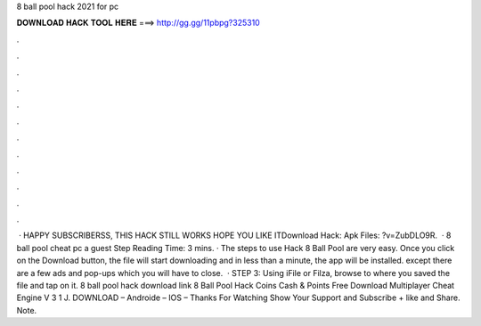 8 ball pool hack 2021 for pc

𝐃𝐎𝐖𝐍𝐋𝐎𝐀𝐃 𝐇𝐀𝐂𝐊 𝐓𝐎𝐎𝐋 𝐇𝐄𝐑𝐄 ===> http://gg.gg/11pbpg?325310

.

.

.

.

.

.

.

.

.

.

.

.

 · HAPPY SUBSCRIBERSS, THIS HACK STILL WORKS HOPE YOU LIKE ITDownload Hack:  Apk Files: ?v=ZubDLO9R.  · 8 ball pool cheat pc a guest  Step  Reading Time: 3 mins. · The steps to use Hack 8 Ball Pool are very easy. Once you click on the Download button, the file will start downloading and in less than a minute, the app will be installed. except there are a few ads and pop-ups which you will have to close.  · STEP 3: Using iFile or Filza, browse to where you saved the  file and tap on it. 8 ball pool hack download link 8 Ball Pool Hack Coins Cash & Points Free Download Multiplayer Cheat Engine V 3 1 J. DOWNLOAD – Androide – IOS – Thanks For Watching Show Your Support and Subscribe + like and Share. Note.